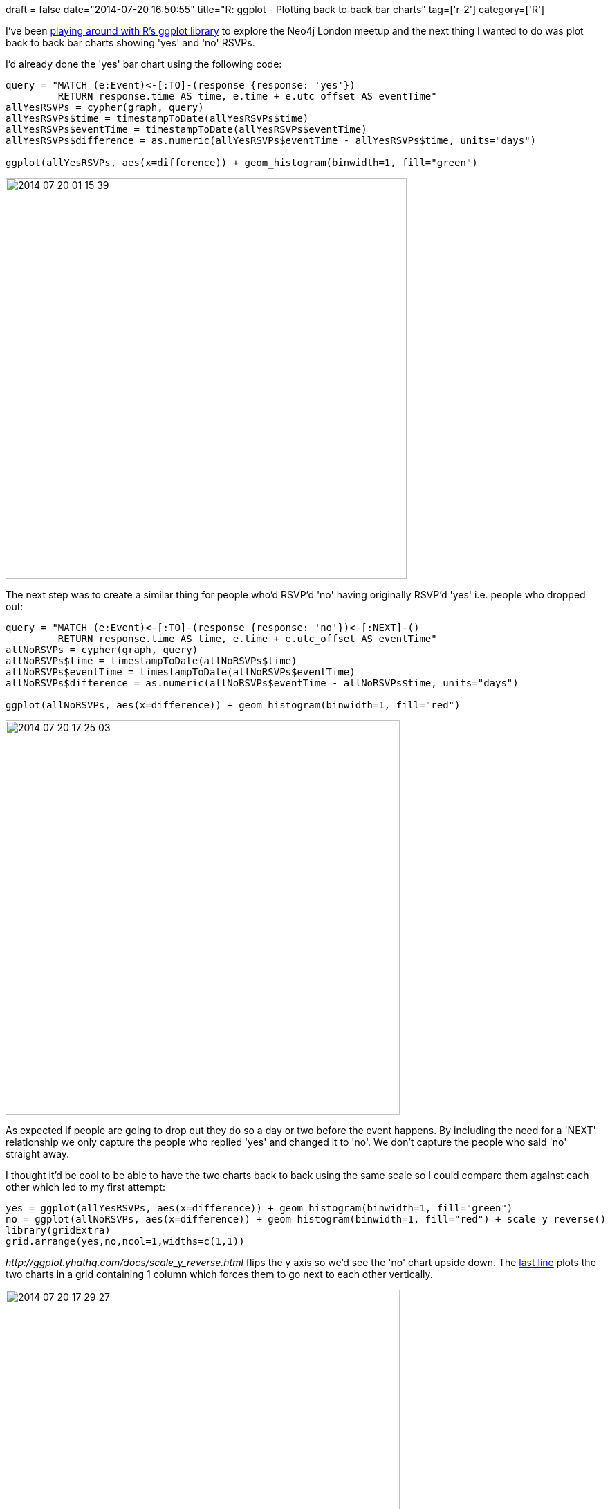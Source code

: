 +++
draft = false
date="2014-07-20 16:50:55"
title="R: ggplot - Plotting back to back bar charts"
tag=['r-2']
category=['R']
+++

I've been http://www.markhneedham.com/blog/2014/07/20/r-ggplot-dont-know-how-to-automatically-pick-scale-for-object-of-type-difftime-discrete-value-supplied-to-continuous-scale/[playing around with R's ggplot library] to explore the Neo4j London meetup and the next thing I wanted to do was plot back to back bar charts showing 'yes' and 'no' RSVPs.

I'd already done the 'yes' bar chart using the following code:

[source,r]
----

query = "MATCH (e:Event)<-[:TO]-(response {response: 'yes'})
         RETURN response.time AS time, e.time + e.utc_offset AS eventTime"
allYesRSVPs = cypher(graph, query)
allYesRSVPs$time = timestampToDate(allYesRSVPs$time)
allYesRSVPs$eventTime = timestampToDate(allYesRSVPs$eventTime)
allYesRSVPs$difference = as.numeric(allYesRSVPs$eventTime - allYesRSVPs$time, units="days")

ggplot(allYesRSVPs, aes(x=difference)) + geom_histogram(binwidth=1, fill="green")
----

image::{{<siteurl>}}/uploads/2014/07/2014-07-20_01-15-391.png[2014 07 20 01 15 39,580]

The next step was to create a similar thing for people who'd RSVP'd 'no' having originally RSVP'd 'yes' i.e. people who dropped out:

[source,r]
----

query = "MATCH (e:Event)<-[:TO]-(response {response: 'no'})<-[:NEXT]-()
         RETURN response.time AS time, e.time + e.utc_offset AS eventTime"
allNoRSVPs = cypher(graph, query)
allNoRSVPs$time = timestampToDate(allNoRSVPs$time)
allNoRSVPs$eventTime = timestampToDate(allNoRSVPs$eventTime)
allNoRSVPs$difference = as.numeric(allNoRSVPs$eventTime - allNoRSVPs$time, units="days")

ggplot(allNoRSVPs, aes(x=difference)) + geom_histogram(binwidth=1, fill="red")
----

image::{{<siteurl>}}/uploads/2014/07/2014-07-20_17-25-03.png[2014 07 20 17 25 03,570]

As expected if people are going to drop out they do so a day or two before the event happens. By including the need for a 'NEXT' relationship we only capture the people who replied 'yes' and changed it to 'no'. We don't capture the people who said 'no' straight away.

I thought it'd be cool to be able to have the two charts back to back using the same scale so I could compare them against each other which led to my first attempt:

[source,r]
----

yes = ggplot(allYesRSVPs, aes(x=difference)) + geom_histogram(binwidth=1, fill="green")
no = ggplot(allNoRSVPs, aes(x=difference)) + geom_histogram(binwidth=1, fill="red") + scale_y_reverse()
library(gridExtra)
grid.arrange(yes,no,ncol=1,widths=c(1,1))
----

+++<cite>+++http://ggplot.yhathq.com/docs/scale_y_reverse.html[scale_y_reverse()]+++</cite>+++ flips the y axis so we'd see the 'no' chart upside down. The http://stackoverflow.com/questions/24765686/plotting-2-different-ggplot2-charts-with-the-same-y-axis[last line] plots the two charts in a grid containing 1 column which forces them to go next to each other vertically.

image::{{<siteurl>}}/uploads/2014/07/2014-07-20_17-29-271.png[2014 07 20 17 29 27,570]

When we compare them next to each other we can see that the 'yes' replies are much more spread out whereas if people are going to drop out it nearly always happens a week or so before the event happens. This is what we thought was happening but it's cool to have it confirmed by the data.

One annoying thing about that visualisation is that the two charts aren't on the same scale. The 'no' chart only goes up to 100 days whereas the 'yes' one goes up to 120 days. In addition, the top end of the 'yes' chart is around 200 whereas the 'no' is around 400.

Luckily we can solve that problem by http://stackoverflow.com/questions/3606697/how-to-set-limits-for-axes-in-ggplot2-r-plots[fixing the axes] for both plots:

[source,r]
----

yes = ggplot(allYesRSVPs, aes(x=difference)) +
  geom_histogram(binwidth=1, fill="green") +
  xlim(0,120) +
  ylim(0, 400)

no = ggplot(allNoRSVPs, aes(x=difference)) +
  geom_histogram(binwidth=1, fill="red") +
  xlim(0,120) +
  ylim(0, 400) +
  scale_y_reverse()
----

Now if we re-render it looks much better:

image::{{<siteurl>}}/uploads/2014/07/2014-07-20_17-42-40.png[2014 07 20 17 42 40,573]

From having comparable axes we can see that a lot more people drop out of an event (500) as it approaches than new people sign up (300). This is quite helpful for working out how many people are likely to show up.

We've found that the number of people RSVP'd 'yes' to an event will drop by 15-20% overall from 2 days before an event up until the evening of the event and the data seems to confirm this.

The only annoying thing about this approach is that the axes are repeated due to them being completely separate charts.

I expect it would look better if I can work out how to combine the two data frames together and then pull out back to back charts based on a variable in the combined data frame.

I'm still working on that so suggestions are most welcome. The https://github.com/mneedham/neo4j-meetup/blob/master/rScripts/rsvps.R[code is on github] if you want to play with it.
